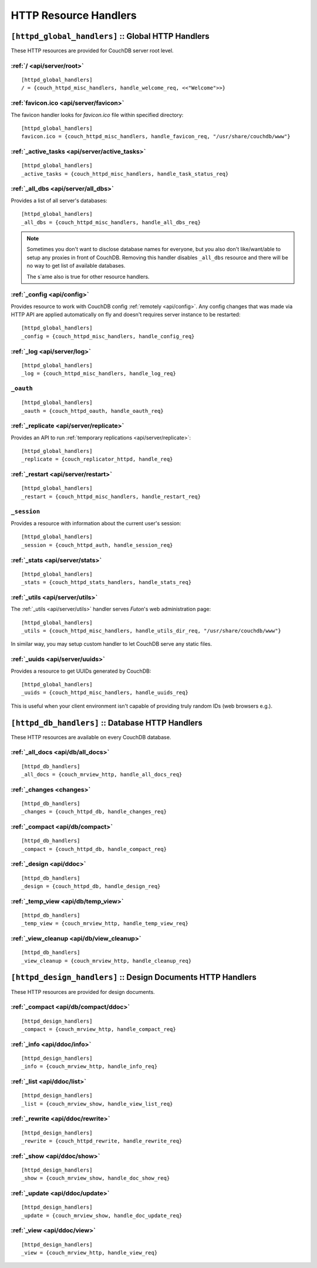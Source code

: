 .. Licensed under the Apache License, Version 2.0 (the "License"); you may not
.. use this file except in compliance with the License. You may obtain a copy of
.. the License at
..
..   http://www.apache.org/licenses/LICENSE-2.0
..
.. Unless required by applicable law or agreed to in writing, software
.. distributed under the License is distributed on an "AS IS" BASIS, WITHOUT
.. WARRANTIES OR CONDITIONS OF ANY KIND, either express or implied. See the
.. License for the specific language governing permissions and limitations under
.. the License.

.. highlight:: ini

======================
HTTP Resource Handlers
======================

.. _config/httpd_global_handlers:

``[httpd_global_handlers]`` :: Global HTTP Handlers
===================================================

These HTTP resources are provided for CouchDB server root level.

.. _config/httpd_global_handlers/root:

:ref:`/ <api/server/root>`
--------------------------

::

  [httpd_global_handlers]
  / = {couch_httpd_misc_handlers, handle_welcome_req, <<"Welcome">>}


.. _config/httpd_global_handlers/favicon.ico:

:ref:`favicon.ico <api/server/favicon>`
---------------------------------------

The favicon handler looks for `favicon.ico` file within specified directory::

  [httpd_global_handlers]
  favicon.ico = {couch_httpd_misc_handlers, handle_favicon_req, "/usr/share/couchdb/www"}


.. _config/httpd_global_handlers/_active_tasks:

:ref:`_active_tasks <api/server/active_tasks>`
----------------------------------------------

::

  [httpd_global_handlers]
  _active_tasks = {couch_httpd_misc_handlers, handle_task_status_req}


.. _config/httpd_global_handlers/_all_dbs:

:ref:`_all_dbs <api/server/all_dbs>`
------------------------------------

Provides a list of all server's databases::

  [httpd_global_handlers]
  _all_dbs = {couch_httpd_misc_handlers, handle_all_dbs_req}

.. note::

   Sometimes you don't want to disclose database names for everyone, but you
   also don't like/want/able to setup any proxies in front of CouchDB. Removing
   this handler disables ``_all_dbs`` resource and there will be no way to get
   list of available databases.

   The s`ame also is true for other resource handlers.


.. _config/httpd_global_handlers/_config:

:ref:`_config <api/config>`
---------------------------

Provides resource to work with CouchDB config :ref:`remotely <api/config>`.
Any config changes that was made via HTTP API are applied automatically on fly
and doesn't requires server instance to be restarted::

  [httpd_global_handlers]
  _config = {couch_httpd_misc_handlers, handle_config_req}


.. _config/httpd_global_handlers/_log:

:ref:`_log <api/server/log>`
----------------------------

::

  [httpd_global_handlers]
  _log = {couch_httpd_misc_handlers, handle_log_req}


.. _config/httpd_global_handlers/_oauth:

``_oauth``
----------

::

  [httpd_global_handlers]
  _oauth = {couch_httpd_oauth, handle_oauth_req}


.. _config/httpd_global_handlers/_replicate:

:ref:`_replicate <api/server/replicate>`
----------------------------------------

Provides an API to run :ref:`temporary replications <api/server/replicate>`::

  [httpd_global_handlers]
  _replicate = {couch_replicator_httpd, handle_req}


.. _config/httpd_global_handlers/_restart:

:ref:`_restart <api/server/restart>`
------------------------------------

::

  [httpd_global_handlers]
  _restart = {couch_httpd_misc_handlers, handle_restart_req}


.. _config/httpd_global_handlers/_session:

``_session``
------------

Provides a resource with information about the current user's session::

  [httpd_global_handlers]
  _session = {couch_httpd_auth, handle_session_req}


.. _config/httpd_global_handlers/_stats:

:ref:`_stats <api/server/stats>`
--------------------------------

::

  [httpd_global_handlers]
  _stats = {couch_httpd_stats_handlers, handle_stats_req}


.. _config/httpd_global_handlers/_utils:

:ref:`_utils <api/server/utils>`
--------------------------------

The :ref:`_utils <api/server/utils>` handler serves `Futon`'s web administration
page::

  [httpd_global_handlers]
  _utils = {couch_httpd_misc_handlers, handle_utils_dir_req, "/usr/share/couchdb/www"}

In similar way, you may setup custom handler to let CouchDB serve any static
files.


.. _config/httpd_global_handlers/_uuids:

:ref:`_uuids <api/server/uuids>`
--------------------------------

Provides a resource to get UUIDs generated by CouchDB::

  [httpd_global_handlers]
  _uuids = {couch_httpd_misc_handlers, handle_uuids_req}

This is useful when your client environment isn't capable of providing truly
random IDs (web browsers e.g.).

.. _config/httpd_db_handlers:

``[httpd_db_handlers]`` :: Database HTTP Handlers
=================================================

These HTTP resources are available on every CouchDB database.

.. _config/httpd_db_handlers/_all_docs:

:ref:`_all_docs <api/db/all_docs>`
----------------------------------

::

  [httpd_db_handlers]
  _all_docs = {couch_mrview_http, handle_all_docs_req}


.. _config/httpd_db_handlers/_changes:

:ref:`_changes <changes>`
-------------------------

::

  [httpd_db_handlers]
  _changes = {couch_httpd_db, handle_changes_req}


.. _config/httpd_db_handlers/_compact:

:ref:`_compact <api/db/compact>`
--------------------------------

::

  [httpd_db_handlers]
  _compact = {couch_httpd_db, handle_compact_req}


.. _config/httpd_db_handlers/_design:

:ref:`_design <api/ddoc>`
-------------------------

::

  [httpd_db_handlers]
  _design = {couch_httpd_db, handle_design_req}


.. _config/httpd_db_handlers/_temp_view:

:ref:`_temp_view <api/db/temp_view>`
------------------------------------

::

  [httpd_db_handlers]
  _temp_view = {couch_mrview_http, handle_temp_view_req}


.. _config/httpd_db_handlers/_view_cleanup:

:ref:`_view_cleanup <api/db/view_cleanup>`
------------------------------------------

::

  [httpd_db_handlers]
  _view_cleanup = {couch_mrview_http, handle_cleanup_req}


.. _config/httpd_design_handlers:

``[httpd_design_handlers]`` :: Design Documents HTTP Handlers
=============================================================

These HTTP resources are provided for design documents.

.. _config/httpd_design_handlers/_compact:

:ref:`_compact <api/db/compact/ddoc>`
-------------------------------------

::

  [httpd_design_handlers]
  _compact = {couch_mrview_http, handle_compact_req}


.. _config/httpd_design_handlers/_info:

:ref:`_info <api/ddoc/info>`
----------------------------

::

  [httpd_design_handlers]
  _info = {couch_mrview_http, handle_info_req}


.. _config/httpd_design_handlers/_list:

:ref:`_list <api/ddoc/list>`
----------------------------

::

  [httpd_design_handlers]
  _list = {couch_mrview_show, handle_view_list_req}


.. _config/httpd_design_handlers/_rewrite:

:ref:`_rewrite <api/ddoc/rewrite>`
----------------------------------

::

  [httpd_design_handlers]
  _rewrite = {couch_httpd_rewrite, handle_rewrite_req}


.. _config/httpd_design_handlers/_show:

:ref:`_show <api/ddoc/show>`
----------------------------

::

  [httpd_design_handlers]
  _show = {couch_mrview_show, handle_doc_show_req}


.. _config/httpd_design_handlers/_update:

:ref:`_update <api/ddoc/update>`
--------------------------------

::

  [httpd_design_handlers]
  _update = {couch_mrview_show, handle_doc_update_req}


.. _config/httpd_design_handlers/_view:

:ref:`_view <api/ddoc/view>`
----------------------------

::

  [httpd_design_handlers]
  _view = {couch_mrview_http, handle_view_req}

